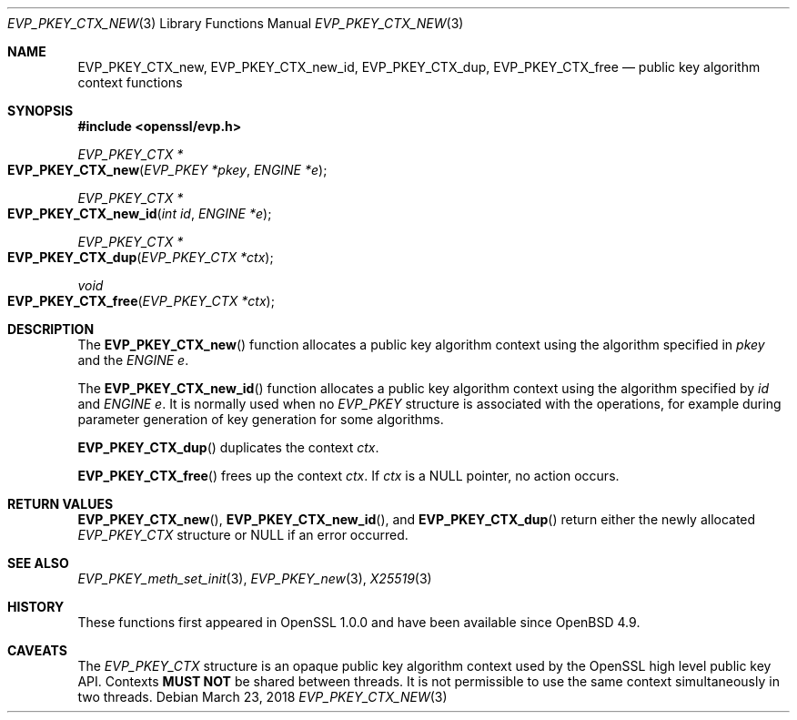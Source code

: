 .\"	$OpenBSD: EVP_PKEY_CTX_new.3,v 1.7 2018/03/23 04:34:23 schwarze Exp $
.\"	OpenSSL 99d63d46 Oct 26 13:56:48 2016 -0400
.\"
.\" This file was written by Dr. Stephen Henson <steve@openssl.org>.
.\" Copyright (c) 2006, 2009, 2015 The OpenSSL Project.  All rights reserved.
.\"
.\" Redistribution and use in source and binary forms, with or without
.\" modification, are permitted provided that the following conditions
.\" are met:
.\"
.\" 1. Redistributions of source code must retain the above copyright
.\"    notice, this list of conditions and the following disclaimer.
.\"
.\" 2. Redistributions in binary form must reproduce the above copyright
.\"    notice, this list of conditions and the following disclaimer in
.\"    the documentation and/or other materials provided with the
.\"    distribution.
.\"
.\" 3. All advertising materials mentioning features or use of this
.\"    software must display the following acknowledgment:
.\"    "This product includes software developed by the OpenSSL Project
.\"    for use in the OpenSSL Toolkit. (http://www.openssl.org/)"
.\"
.\" 4. The names "OpenSSL Toolkit" and "OpenSSL Project" must not be used to
.\"    endorse or promote products derived from this software without
.\"    prior written permission. For written permission, please contact
.\"    openssl-core@openssl.org.
.\"
.\" 5. Products derived from this software may not be called "OpenSSL"
.\"    nor may "OpenSSL" appear in their names without prior written
.\"    permission of the OpenSSL Project.
.\"
.\" 6. Redistributions of any form whatsoever must retain the following
.\"    acknowledgment:
.\"    "This product includes software developed by the OpenSSL Project
.\"    for use in the OpenSSL Toolkit (http://www.openssl.org/)"
.\"
.\" THIS SOFTWARE IS PROVIDED BY THE OpenSSL PROJECT ``AS IS'' AND ANY
.\" EXPRESSED OR IMPLIED WARRANTIES, INCLUDING, BUT NOT LIMITED TO, THE
.\" IMPLIED WARRANTIES OF MERCHANTABILITY AND FITNESS FOR A PARTICULAR
.\" PURPOSE ARE DISCLAIMED.  IN NO EVENT SHALL THE OpenSSL PROJECT OR
.\" ITS CONTRIBUTORS BE LIABLE FOR ANY DIRECT, INDIRECT, INCIDENTAL,
.\" SPECIAL, EXEMPLARY, OR CONSEQUENTIAL DAMAGES (INCLUDING, BUT
.\" NOT LIMITED TO, PROCUREMENT OF SUBSTITUTE GOODS OR SERVICES;
.\" LOSS OF USE, DATA, OR PROFITS; OR BUSINESS INTERRUPTION)
.\" HOWEVER CAUSED AND ON ANY THEORY OF LIABILITY, WHETHER IN CONTRACT,
.\" STRICT LIABILITY, OR TORT (INCLUDING NEGLIGENCE OR OTHERWISE)
.\" ARISING IN ANY WAY OUT OF THE USE OF THIS SOFTWARE, EVEN IF ADVISED
.\" OF THE POSSIBILITY OF SUCH DAMAGE.
.\"
.Dd $Mdocdate: March 23 2018 $
.Dt EVP_PKEY_CTX_NEW 3
.Os
.Sh NAME
.Nm EVP_PKEY_CTX_new ,
.Nm EVP_PKEY_CTX_new_id ,
.Nm EVP_PKEY_CTX_dup ,
.Nm EVP_PKEY_CTX_free
.Nd public key algorithm context functions
.Sh SYNOPSIS
.In openssl/evp.h
.Ft EVP_PKEY_CTX *
.Fo EVP_PKEY_CTX_new
.Fa "EVP_PKEY *pkey"
.Fa "ENGINE *e"
.Fc
.Ft EVP_PKEY_CTX *
.Fo EVP_PKEY_CTX_new_id
.Fa "int id"
.Fa "ENGINE *e"
.Fc
.Ft EVP_PKEY_CTX *
.Fo EVP_PKEY_CTX_dup
.Fa "EVP_PKEY_CTX *ctx"
.Fc
.Ft void
.Fo EVP_PKEY_CTX_free
.Fa "EVP_PKEY_CTX *ctx"
.Fc
.Sh DESCRIPTION
The
.Fn EVP_PKEY_CTX_new
function allocates a public key algorithm context using the algorithm
specified in
.Fa pkey
and the
.Vt ENGINE
.Fa e .
.Pp
The
.Fn EVP_PKEY_CTX_new_id
function allocates a public key algorithm context using the algorithm
specified by
.Fa id
and
.Vt ENGINE
.Fa e .
It is normally used when no
.Vt EVP_PKEY
structure is associated with the operations, for example during
parameter generation of key generation for some algorithms.
.Pp
.Fn EVP_PKEY_CTX_dup
duplicates the context
.Fa ctx .
.Pp
.Fn EVP_PKEY_CTX_free
frees up the context
.Fa ctx .
If
.Fa ctx
is a
.Dv NULL
pointer, no action occurs.
.Sh RETURN VALUES
.Fn EVP_PKEY_CTX_new ,
.Fn EVP_PKEY_CTX_new_id ,
and
.Fn EVP_PKEY_CTX_dup
return either the newly allocated
.Vt EVP_PKEY_CTX
structure or
.Dv NULL
if an error occurred.
.Sh SEE ALSO
.Xr EVP_PKEY_meth_set_init 3 ,
.Xr EVP_PKEY_new 3 ,
.Xr X25519 3
.Sh HISTORY
These functions first appeared in OpenSSL 1.0.0
and have been available since
.Ox 4.9 .
.Sh CAVEATS
The
.Vt EVP_PKEY_CTX
structure is an opaque public key algorithm context used by the OpenSSL
high level public key API.
Contexts
.Sy MUST NOT
be shared between threads.
It is not permissible to use the same context simultaneously in two
threads.
